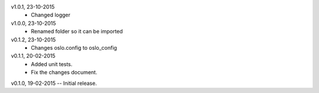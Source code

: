 v1.0.1, 23-10-2015
    * Changed logger
v1.0.0, 23-10-2015
    * Renamed folder so it can be imported
v0.1.2, 23-10-2015
    * Changes oslo.config to oslo_config
v0.1.1, 20-02-2015
    * Added unit tests.
    * Fix the changes document.
v0.1.0, 19-02-2015 -- Initial release.
